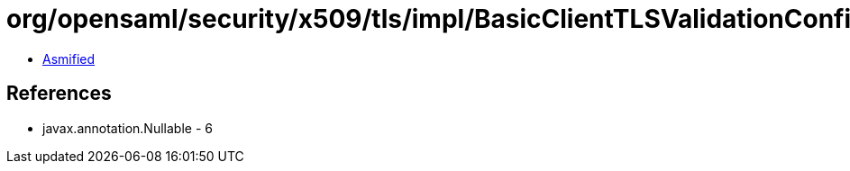 = org/opensaml/security/x509/tls/impl/BasicClientTLSValidationConfiguration.class

 - link:BasicClientTLSValidationConfiguration-asmified.java[Asmified]

== References

 - javax.annotation.Nullable - 6
